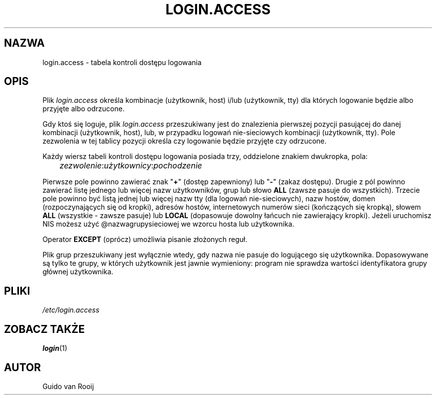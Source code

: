 .\" $Id: login.access.5,v 1.4 2005/12/01 20:38:27 kloczek Exp $
.TH LOGIN.ACCESS 5
.\" .Dt SKEY.ACCESS 5
.\" .Os FreeBSD 1.2
.SH NAZWA
login.access \- tabela kontroli dostępu logowania
.SH OPIS
Plik
.I login.access
określa kombinacje (użytkownik, host) i/lub (użytkownik, tty) 
dla których logowanie będzie albo przyjęte albo odrzucone.
.PP
Gdy ktoś się loguje, plik
.I login.access
przeszukiwany jest do znalezienia pierwszej pozycji pasującej do danej
kombinacji (użytkownik, host), lub, w przypadku logowań nie\-sieciowych
kombinacji (użytkownik, tty). Pole zezwolenia w tej tablicy pozycji określa
czy logowanie będzie przyjęte czy odrzucone.
.PP
Każdy wiersz tabeli kontroli dostępu logowania posiada trzy, oddzielone
znakiem dwukropka, pola:
.sp 1
.IR 	zezwolenie : użytkownicy : pochodzenie
.sp 1
Pierwsze pole powinno zawierać znak "\fB+\fR" (dostęp zapewniony) lub "\fB\-\fR"
(zakaz dostępu). Drugie z pól powinno zawierać listę jednego lub więcej nazw
użytkowników, grup lub słowo
.B ALL
(zawsze pasuje do wszystkich). Trzecie pole powinno być listą jednej lub więcej
nazw tty (dla logowań nie\-sieciowych), nazw hostów, domen (rozpoczynających się
od kropki), adresów hostów, internetowych numerów sieci (kończących się
kropką), słowem
.B ALL
(wszystkie \- zawsze pasuje) lub
.B LOCAL
(dopasowuje dowolny łańcuch nie zawierający kropki).
Jeżeli uruchomisz NIS możesz użyć @nazwagrupysieciowej we wzorcu hosta
lub użytkownika.
.\" @netgroupname
.PP
Operator
.B EXCEPT
(oprócz) umożliwia pisanie złożonych reguł.
.PP
Plik grup przeszukiwany jest wyłącznie wtedy, gdy nazwa nie pasuje do
logującego się użytkownika. Dopasowywane są tylko te grupy, w których
użytkownik jest jawnie wymieniony: program nie sprawdza wartości
identyfikatora grupy głównej użytkownika.
.SH PLIKI
.I /etc/login.access
.SH ZOBACZ TAKŻE
.BR login (1)
.SH AUTOR
Guido van Rooij
